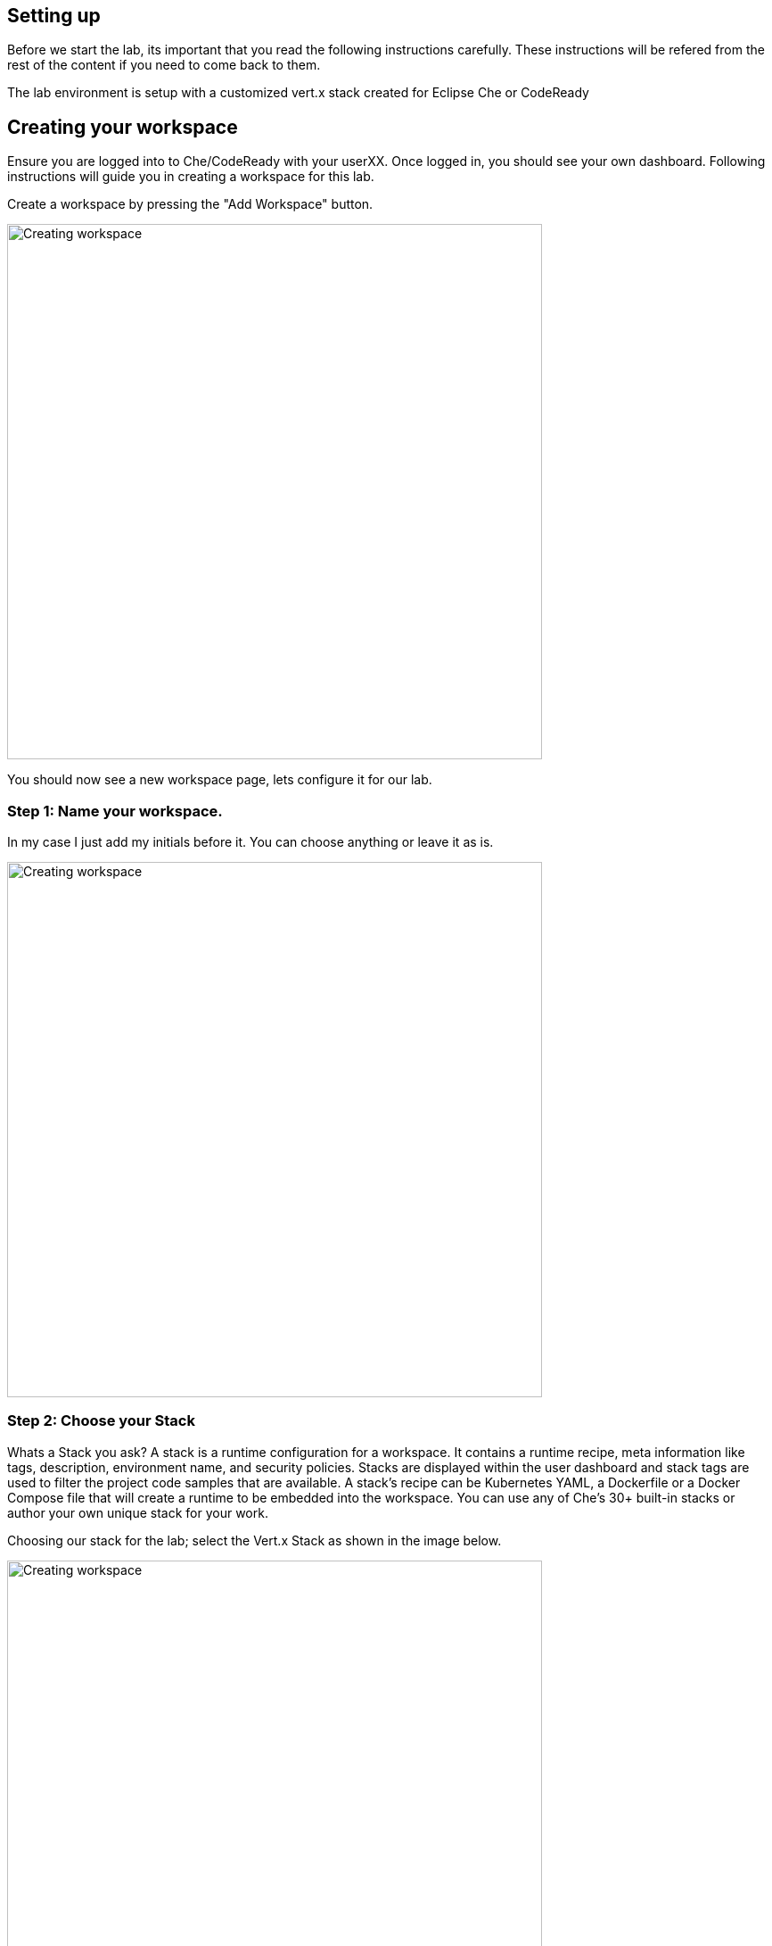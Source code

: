 == Setting up
Before we start the lab, its important that you read the following instructions carefully. These instructions will be refered from the rest of the content if you need to come back to them.

The lab environment is setup with a customized vert.x stack created for Eclipse Che or CodeReady

== Creating your workspace
Ensure you are logged into to Che/CodeReady with your userXX.
Once logged in, you should see your own dashboard.  
Following instructions will guide you in creating a workspace for this lab. 

Create a workspace by pressing the "Add Workspace" button. 

image::workshop-che-screenshot3.png[Creating workspace,600]


You should now see a new workspace page, lets configure it for our lab. 

=== Step 1: Name your workspace. 
In my case I just add my initials before it. You can choose anything or leave it as is. 

image::workshop-che-screenshot4.png[Creating workspace,600]


=== Step 2: Choose your Stack
Whats a Stack you ask?
A stack is a runtime configuration for a workspace. It contains a runtime recipe, meta information like tags, description, environment name, and security policies. Stacks are displayed within the user dashboard and stack tags are used to filter the project code samples that are available. A stack's recipe can be Kubernetes YAML, a Dockerfile or a Docker Compose file that will create a runtime to be embedded into the workspace. You can use any of Che's 30+ built-in stacks or author your own unique stack for your work.

Choosing our stack for the lab; select the Vert.x Stack as shown in the image below.

image::workshop-che-screenshot5.png[Creating workspace,600]


=== Step 3: Import the lab project from github
As showin in the image below, select GIT and press the add button to add the repo for this lab

image::workshop-che-screenshot6.png[Creating workspace,600]

[source]
----
git clone https://github.com/jbossdemocentral/vertx-kubernetes-workshop.git
----

Press the Create Workspace button, and wait for the following dialog to appear. 
Now open the workspace and let it load. It can take some time. Time for any questions?

image::workshop-che-screenshot7.png[Creating workspace,600]


== Working with Che/CodeReady
The following are a few steps that will help you setup your environment.
If you are familiar with IDE (Integrated Development Environments), Che/CodeReady is no exception. It runs in your browser and has similar experince to running any IDE. 

A few things that are specific to this lab. 

Once the workspace is loaded, click on the "Project" >> "Project Update Configurations" and select project type as Maven. Press next and use the default options to finally save the project setttings. Following image shows an example.

image::project-config.png[Configure project maven settings,800]


Run the following commands in the terminal to ensure that your environment is up and running, replace userXX with your username


[source, bash]
----

oc login https://$KUBERNETES_SERVICE_HOST:$KUBERNETES_SERVICE_PORT --insecure-skip-tls-verify=true -u <userXX> -p openshift

----

We are going to use a specific project to host all the microservices developed in this workshop. A `project` is a
namespace making easy to organize your different applications in OpenShift. In a terminal run:

[source, bash]
----
oc new-project <USERXX>-vertx-kubernetes-workshop
oc policy add-role-to-user view admin -n <USERXX>-vertx-kubernetes-workshop
oc policy add-role-to-user view -n <USERXX>-vertx-kubernetes-workshop -z default
oc policy add-role-to-group view system:serviceaccounts -n <USERXX>-vertx-kubernetes-workshop
----

The first instruction creates the project. The 3 last instructions grant permissions in order to use all the
OpenShift capabilities.

In the OpenShift Web Console, you should see the newly created project. Click on it. It's empty, so let's deploy our
first application.

Lets build the source for our lab and ensure everything is in order.

[source, bash]
----
cd vertx-kubernetes-workshop
mvn clean install
----

















